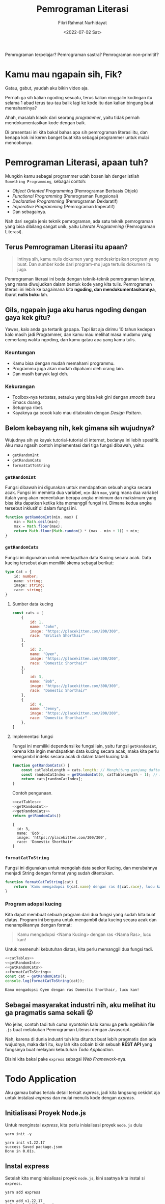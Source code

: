 #+TITLE: Pemrograman Literasi
#+AUTHOR: Fikri Rahmat Nurhidayat
#+EMAIL: fikrirnurhidayat@gmail.com
#+DATE: <2022-07-02 Sat>

Pemrograman terpelajar? Pemrograman sastra? Pemrograman non-primitif?

* Kamu mau ngapain sih, Fik?

Gatau, gabut, yaudah aku bikin video aja.

Pernah ga sih kalian ngoding sesuatu, terus kalian ninggalin kodingan itu selama 1 abad terus tau-tau balik lagi ke kode itu dan kalian bingung buat memahaminya?

Ahah, masalah klasik dari seorang /programmer/, yaitu tidak pernah mendokumentasikan kode dengan baik.

Di presentasi ini kita bakal bahas apa sih pemrograman literasi itu, dan kenapa kok ini keren banget buat kita sebagai programmer untuk mulai mencobanya.

* Pemrograman Literasi, apaan tuh?

Mungkin kamu sebagai programmer udah bosen lah denger istilah =Something Programming=, sebagai contoh:

- /Object Oriented Programming/ (Pemrograman Berbasis Objek)
- /Functional Programming/ (Pemrograman Fungsional)
- /Declarative Programming/ (Pemrograman Deklaratif)
- /Imperative Programming/ (Pemrograman Imperatif)
- Dan sebagainya.

Nah dari segala jenis teknik pemrograman, ada satu teknik pemrograman yang bisa dibilang sangat unik, yaitu /Literate Programming/ (Pemrograman Literasi).

** Terus Pemrograman Literasi itu apaan?

#+BEGIN_QUOTE
Intinya sih, kamu nulis dokumen yang mendeskripsikan program yang buat. Dan sumber kode dari program-mu juga tertulis dokumen itu juga.
#+END_QUOTE

Pemrograman literasi ini beda dengan teknik-teknik pemrograman lainnya, yang mana diwujudkan dalam bentuk kode yang kita tulis. Pemrograman literasi ini lebih ke bagaimana kita *ngoding, dan mendokumentasikannya*, ibarat *nulis buku* lah.

** Gils, ngapain juga aku harus ngoding dengan gaya kek gitu?

Yawes, kalo anda ga tertarik gapapa. Tapi liat aja dirimu 10 tahun kedepan kalo masih jadi Programmer, dan kamu mau melihat masa mudamu yang cemerlang waktu ngoding, dan kamu gatau apa yang kamu tulis.

*** Keuntungan

- Kamu bisa dengan mudah memahami programmu.
- Programmu juga akan mudah dipahami oleh orang lain.
- Dan masih banyak lagi deh.

*** Kekurangan

- Toolbox-nya terbatas, setauku yang bisa kek gini dengan /smooth/ baru Emacs doang.
- Setupnya ribet.
- Kayaknya ga cocok kalo mau ditabrakin dengan /Design Pattern/.

** Belom kebayang nih, kek gimana sih wujudnya?

Wujudnya sih ya kayak tutorial-tutorial di internet, bedanya ini lebih spesifik. Aku mau ngasih contoh implementasi dari tiga fungsi dibawah, yaitu:

- =getRandomInt=
- =getRandomCats=
- =formatCatToString=

*** =getRandomInt=

Fungsi dibawah ini digunakan untuk mendapatkan sebuah angka secara acak. Fungsi ini meminta dua variabel, =min= dan =max=, yang mana dua variabel itulah yang akan menentukan berapa angka minimum dan maksimum yang bisa kita dapatkan ketika kita memanggil fungsi ini. Dimana kedua angka tersebut inklusif di dalam fungsi ini.

#+NAME: getRandomInt
#+BEGIN_SRC js
function getRandomInt(min, max) {
    min = Math.ceil(min);
    max = Math.floor(max);
    return Math.floor(Math.random() * (max - min + 1)) + min;
}
#+END_SRC

*** =getRandomCats=

Fungsi ini digunakan untuk mendapatkan data Kucing secara acak. Data kucing tersebut akan memiliki skema sebagai berikut:

#+NAME: catSchema
#+BEGIN_SRC typescript
type Cat = {
    id: number;
    name: string;
    image: string;
    race: string;
}
#+END_SRC

**** Sumber data kucing

#+NAME: catTables
#+BEGIN_SRC js
const cats = [
    {
        id: 1,
        name: "John",
        image: "https://placekitten.com/200/300",
        race: "British Shorthair"
    },
    {
        id: 2,
        name: "Oyen",
        image: "https://placekitten.com/300/200",
        race: "Domestic Shorthair"
    },
    {
        id: 3,
        name: "Bob",
        image: "https://placekitten.com/300/300",
        race: "Domestic Shorthair"
    },
    {
        id: 4,
        name: "Jenny",
        image: "https://placekitten.com/200/200",
        race: "Domestic Shorthair"
    },
]
#+END_SRC

**** Implementasi fungsi

Fungsi ini memiliki dependensi ke fungsi lain, yaitu fungsi =getRandomInt=, karena kita ingin mendapatkan data kucing secara acak, maka kita perlu mengambil indeks secara acak di dalam tabel kucing tadi.

#+NAME: getRandomCats
#+BEGIN_SRC js
function getRandomCats() {
    const catTableLength = cats.length; // Menghitung panjang daftar kucing
    const randomCatIndex = getRandomInt(0, catTableLength - 1); // Menghitung indeks dari daftar kucing secara acak
    return cats[randomCatIndex];
}
#+END_SRC

Contoh pengunaan.

#+NAME: getRandomCatsExample
#+BEGIN_SRC js :noweb yes
<<catTables>>
<<getRandomInt>>
<<getRandomCats>>
return getRandomCats()
#+END_SRC

#+RESULTS: getRandomCatsExample
: {
:   id: 3,
:   name: 'Bob',
:   image: 'https://placekitten.com/300/300',
:   race: 'Domestic Shorthair'
: }

*** =formatCatToString=

Fungsi ini digunakan untuk mengolah data seekor Kucing, dan merubahnya menjadi String dengan format yang sudah ditentukan.

#+NAME: formatCatToString
#+BEGIN_SRC js
function formatCatToString(cat) {
    return `Kamu mengadopsi ${cat.name} dengan ras ${cat.race}, lucu kan!`
}
#+END_SRC

*** Program adopsi kucing

Kita dapat membuat sebuah program dari dua fungsi yang sudah kita buat diatas. Program ini berguna untuk mengambil data kucing secara acak dan menampilkannya dengan format:

#+BEGIN_QUOTE
Kamu mengadopsi <Nama Kucing> dengan ras <Nama Ras>, lucu kan!
#+END_QUOTE

Untuk memenuhi kebutuhan diatas, kita perlu memanggil dua fungsi tadi.

#+NAME: main
#+BEGIN_SRC js :noweb yes :results output
<<catTables>>
<<getRandomInt>>
<<getRandomCats>>
<<formatCatToString>>
const cat = getRandomCats();
console.log(formatCatToString(cat));
#+END_SRC

#+RESULTS: main
: Kamu mengadopsi Oyen dengan ras Domestic Shorthair, lucu kan!

** Sebagai masyarakat industri nih, aku melihat itu ga pragmatis sama sekali 😛

Wo jelas, contoh tadi tuh cuma nyontohin kalo kamu ga perlu ngebikin file =.js= buat melakukan Pemrograman Literasi dengan Javascript.

Nah, karena di dunia industri tuh kita dituntut buat lebih pragmatis dan ada wujudnya, maka dari itu, kuy lah kita cobain bikin sebuah *REST API* yang fungsinya buat melayani kebutuhan /Todo Application/.

Disini kita bakal pake =express= sebagai /Web Framework/-nya.

* Todo Application

Aku gamau bahas terlalu detail terkait /express/, jadi kita langsung cekidot aja untuk instalasi /express/ dan mulai menulis kode dengan /express/.

** Initialisasi Proyek Node.js

Untuk menginstal /express/, kita perlu inisialisasi proyek =node.js= dulu

#+NAME: initNodeJS
#+BEGIN_SRC shell :results output code :exports both
yarn init -y
#+END_SRC

#+RESULTS: initNodeJS
#+begin_src shell
yarn init v1.22.17
success Saved package.json
Done in 0.01s.
#+end_src

** Instal express

Setelah kita menginisialisasi proyek =node.js=, kini saatnya kita instal si =express=.

#+NAME: installExpress
#+BEGIN_SRC shell :results output code :exports both
yarn add express
#+END_SRC

#+RESULTS: installExpress
#+begin_src shell
yarn add v1.22.17
info No lockfile found.
[1/4] Resolving packages...
[2/4] Fetching packages...
[3/4] Linking dependencies...
[4/4] Building fresh packages...
success Saved lockfile.
success Saved 33 new dependencies.
info Direct dependencies
└─ express@4.18.1
info All dependencies
├─ accepts@1.3.8
├─ array-flatten@1.1.1
├─ body-parser@1.20.0
├─ call-bind@1.0.2
├─ content-disposition@0.5.4
├─ cookie-signature@1.0.6
├─ cookie@0.5.0
├─ ee-first@1.1.1
├─ express@4.18.1
├─ finalhandler@1.2.0
├─ forwarded@0.2.0
├─ has-symbols@1.0.3
├─ has@1.0.3
├─ inherits@2.0.4
├─ ipaddr.js@1.9.1
├─ media-typer@0.3.0
├─ merge-descriptors@1.0.1
├─ methods@1.1.2
├─ mime-db@1.52.0
├─ mime-types@2.1.35
├─ mime@1.6.0
├─ ms@2.0.0
├─ negotiator@0.6.3
├─ object-inspect@1.12.2
├─ path-to-regexp@0.1.7
├─ proxy-addr@2.0.7
├─ raw-body@2.5.1
├─ safer-buffer@2.1.2
├─ serve-static@1.15.0
├─ side-channel@1.0.4
├─ toidentifier@1.0.1
├─ utils-merge@1.0.1
└─ vary@1.1.2
Done in 2.84s.
#+end_src

** Setup express

Setelah kalian berhasil menginstal express, kini saatnya kita buat sebuah aplikasi express yang setidaknya bisa dinyalain dan dipanggil melalui protokol HTTP.

#+NAME: setupExpress
#+BEGIN_SRC js :tangle ./index.js
const express = require("express") // impor express
const app = express() // initialisasi express
#+END_SRC

Jangan lupa pasang JSON Parser juga, karena kita pengen bikin REST API yang ngomong pake JSON.

#+NAME: addJSONParser
#+BEGIN_SRC js :tangle ./index.js
app.use(express.json());
#+END_SRC

** Initialisasi Data Todo

Kita ga pake /database management system/ dulu, karena ini bakal membuat sedikit lebih kompleks. Jadi ya, pake array aja, nanti kita modifikasi array tersebut berdasarkan permintaan yang terjadi di dalam server.

#+NAME: todoTables
#+BEGIN_SRC js :tangle ./index.js
let todos = [];
#+END_SRC

Nah, untuk skema data todo sendiri bakal kayak gini.

#+NAME: todoSchema
#+BEGIN_SRC typescript
type Todo = {
    id: number;
    content: string;
    isDone: boolean;
    createdAt: Date;
    updatedAt: Date;
    doneAt: Date;
}
#+END_SRC

** Fungsi untuk menambahkan Todo

Supaya user kita bisa menambahkan data Todo ke server kita, server kita harus mempunyai endpoint untuk melakukan aksi tersebut.

Anggep aja endpoint ini kayak URL yang bisa kamu akses melalui browser, bedanya si URL ini nanti bakal dibuka sama program, bukan manusia kayak kamu.

Nah, fungsi ini bakal terekpos di endpoint =POST /api/v1/todos=, dan fungsi ini meminta /request body/ yang sesuai dengan definisi skema dari =Todo=.

#+NAME: createTodo
#+BEGIN_SRC js :tangle ./index.js
app.post("/api/v1/todos", (req, res) => {
    const { content } = req.body;
    const todoID = todos.length + 1;
    const timestamp = new Date();

    const todo = {
        id: todoID,
        content,
        isDone: false,
        createdAt: timestamp,
        updatedAt: timestamp,
        doneAt: null,
    }

    todos.push(todo)

    res.status(201).json(todo);
})
#+END_SRC

Nah setelah endpoint itu jadi, yawes tinggal di-/hit/ langsung aja pake Postman, atau kalo kalian males pake aplikasi GUI, pake perintah =curl= di bawah ini.

#+NAME: postApiV1Todos
#+BEGIN_SRC shell :results output code
curl -X POST \
     -H 'Content-Type: application/json' \
     --data '{ "content": "Ngoding node.js" }' \
     http://localhost:8000/api/v1/todos | python -m json.tool
#+END_SRC

#+RESULTS: postApiV1Todos
#+begin_src shell
{
    "id": 1,
    "content": "Ngoding node.js",
    "isDone": false,
    "createdAt": "2022-07-02T15:03:46.734Z",
    "updatedAt": "2022-07-02T15:03:46.734Z",
    "doneAt": null
}
#+end_src

** Fungsi untuk melihat daftar Todo

Setelah kamu selesai menambahkan apa yang harus kamu lakukan alias Todo action kalian ke dalam server, kamu juga harusnya bisa liat daftar Todo yang udah kamu masukin buat ngecek mana nih yang belum kelar dan mana yang udah kelar.

Karena daftar todo itu bisa aja panjang banget, maka dari itu, sangat disarankan kalo di fungsi ini diberi parameter untuk melakukan penyaringan data. Jadi kita bisa menyaring data Todo yang udah selesai dan data Todo yang belum selesai.

Nah, fungsi ini akan diekspos melalui endpoint =GET /api/v1/todos=.

#+NAME: listTodos
#+BEGIN_SRC js :tangle ./index.js
app.get("/api/v1/todos", (req, res) => {
  const { filters } = req.query; // Mengambil parameter filter dari user.

  // Jika user mengirimkan parameter filter
  // Maka lakukan filtering.
  if (!!filters) {
    const todoListResults = todos.filter((i) => {
      return i.isDone === filters.isDone;
    })

    res.status(200).json(todoListResults);
    return;
  }

  // Jika user tidak mengirimkan parameter filter
  // Yaudah tampilin semua data todo
  res.status(200).json(todos);
});
#+END_SRC

Kalo kalian ingin mencoba endpoint diatas, kamu bisa coba pake Postman, atau pake perintah =curl= dibawah ini.

#+NAME: getApiV1Todos
#+BEGIN_SRC shell :results output code
curl -X GET \
     http://localhost:8000/api/v1/todos | python -m json.tool
#+END_SRC

#+RESULTS: getApiV1Todos
#+begin_src shell
[
    {
        "id": 1,
        "content": "Ngoding node.js",
        "isDone": false,
        "createdAt": "2022-07-02T15:03:10.130Z",
        "updatedAt": "2022-07-02T15:03:10.130Z",
        "doneAt": null
    }
]
#+end_src

** Fungsi untuk memperbarui Todo

Tentu saja, setelah kita menambahkan data Todo, pastinya kita bakal memperbarui data itu, untuk ngasih tau server kalo data Todo itu udah kelar dikerjain atau belum.

Nah maka dari itu, fungsi untuk memperbarui todo diperlukan. Fungsi ini akan menerima 3 parameter, yaitu =id= dari data Todo, =content= dari data Todo tersebut karena kita ingin timpa kontennya dengan data yang baru, dan =isDone= untuk menentukan bahwa data Todo tersebut selesai dikerjakan.

Fungsi ini akan diekspos melalui endpoint =PUT /api/v1/todos/{id}=

#+NAME: updateTodo
#+BEGIN_SRC js :tangle ./index.js
app.put("/api/v1/todos/:id", (req, res) => {
  const { id } = req.params; // Mengambil parameter id dari data Todo
  const { content, isDone } = req.body; // Mengambil parameter content dan isDone

  // Mencari data todo dengan id yang diberikan oleh user
  const todoIndex = todos.findIndex((i) => i.id === Number(id));

  // Kalo todo dengan id yang diberikan user ga ketemu
  // Yaudah kasih tau kalo ga ketemu
  if (todoIndex < 0) {
    res.status(404).json({
      error: {
        message: "Todo not found!"
      }
    });

    return;
  }

  const todo = todos[todoIndex];
  const updatedTodo = {...todo, content, isDone}

  // Jika sudah selesai, maka simpan timestamp
  // ke dalam atribut doneAt
  if (isDone) updatedTodo.doneAt = new Date();

  // Memperbarui data todo dari daftar Todo;
  todos[todoIndex] = updatedTodo;

  res.status(200).json(updatedTodo);
});
#+END_SRC

Kalo kalian ingin mencoba endpoint diatas, kamu bisa coba pake Postman, atau pake perintah =curl= dibawah ini.

#+NAME: putApiV1TodosById
#+BEGIN_SRC shell :results output code
curl -X PUT \
     -H 'Content-Type: application/json' \
     --data '{ "content": "Ngoding node.js", "isDone": true }' \
     http://localhost:8000/api/v1/todos/1 | python -m json.tool
#+END_SRC

#+RESULTS: putApiV1TodosById
#+begin_src shell
{
    "id": 1,
    "content": "Ngoding node.js",
    "isDone": true,
    "createdAt": "2022-07-02T15:03:10.130Z",
    "updatedAt": "2022-07-02T15:03:10.130Z",
    "doneAt": "2022-07-02T15:03:21.223Z"
}
#+end_src

** Fungsi untuk menghapus Todo

Kita sebagai manusia tuh gampang banget keblinger, gampang banget buat keganggu dengan hal-hal sepele. Nah, karena di aplikasi Todo ini dia nampilin semua data, entah disaring atau enggak, jadi daftar Todo tuh bisa panjang banget.

Kamu mungkin pengen ngehapusin beberapa data yang udah ga diperluin, maka dari itu, kita perlu fungsi buat ngehapus data Todo dari database kita.

Fungsi ini akan diekspos melalui endpoint =DELETE /api/v1/todos/{id}=. Dimana fungsi ini akan meminta 1 parameter saja, yaitu =id= dari data Todo yang pengen kita hapus.

#+NAME: deleteTodo
#+BEGIN_SRC js :tangle ./index.js
app.delete("/api/v1/todos/:id", (req, res) => {
  const { id } = req.params; // Mengambil parameter id dari data Todo
  // Mencari data todo dengan id yang diberikan oleh user
  const todoIndex = todos.findIndex((i) => i.id === Number(id));

  // Kalo todo dengan id yang diberikan user ga ketemu
  // Yaudah kasih tau kalo ga ketemu
  if (todoIndex < 0) {
    res.status(404).json({
      error: {
        message: "Todo not found!"
      }
    });

    return;
  }

  todos = todos.filter((i) => i.id !== Number(id));
  res.status(204).end();
});
#+END_SRC

Kalo kalian ingin mencoba endpoint diatas, kamu bisa coba pake Postman, atau pake perintah =curl= dibawah ini.

#+NAME: deleteApiV1TodosById
#+BEGIN_SRC shell :results none
curl -X DELETE http://localhost:8000/api/v1/todos/1
#+END_SRC

** Nyalain express server-nya

Lalu yang terakhir adalah, kode untuk menyalakan server harus ditaruh dipaling akhir.

#+NAME: finalExpress
#+BEGIN_SRC js :tangle ./index.js
const PORT = process.env.PORT || 8000;
app.listen(PORT, () => {
    console.log("Listening on port", PORT);
});
#+END_SRC

* Kesimpulan

Gimana, apakah Pemrograman Literasi ini sangat cocok untuk coba diekplor? Ya silahkan simpulkan sendiri. Tapi, sejauh ini kita dapat mendokumentasikan segala hal dengan baik kalau kita menggunakan paradigma pemrograman ini.
